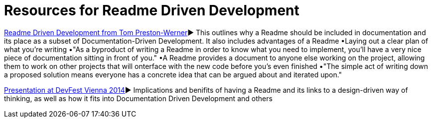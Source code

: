= Resources for Readme Driven Development 

http://tom.preston-werner.com/2010/08/23/readme-driven-development.html[Readme Driven Development from Tom Preston-Werner]► This outlines why a Readme should be included in documentation and its place as a subset of Documentation-Driven Development. It also includes advantages of a Readme 	•Laying out a clear plan of what you're writing 	•"As a byproduct of writing a Readme in order to know what you need to implement, you’ll have a very nice piece of documentation sitting in front of you." •A Readme provides a document to anyone else working on the project, allowing them to work on other projects that will onterface with the new code before you's even finished •"The simple act of writing down a proposed solution means everyone has a concrete idea that can be argued about and iterated upon."

https://www.youtube.com/watch?v=4qD3KmGLnss[Presentation at DevFest Vienna 2014]► Implications and benifits of having a Readme and its links to a design-driven way of thinking, as well as how it fits into Documentation Driven Development and others


